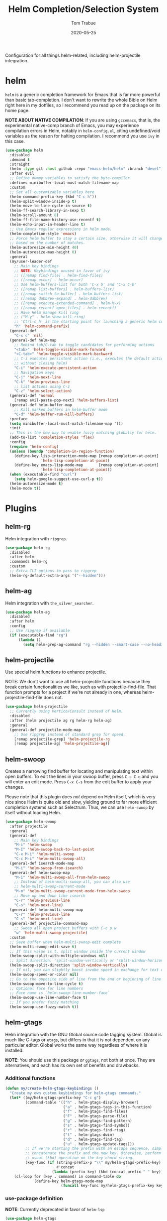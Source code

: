 #+TITLE:  Helm Completion/Selection System
#+AUTHOR: Tom Trabue
#+EMAIL:  tom.trabue@gmail.com
#+DATE:   2020-05-25
#+STARTUP: fold

Configuration for all things helm-related, including helm-projectile integration.

* helm
=helm= is a generic completion framework for Emacs that is far more powerful
than basic tab-completion. I don't want to rewrite the whole Bible on Helm
right here in my dotfiles, so I recommend you read up on the package on its
home page.

*NOTE ABOUT NATIVE COMPILATION*: If you are using =gccemacs=, that is, the
experimental native-comp branch of Emacs, you may experience compilation
errors in Helm, notably in =helm-config.el=, citing undefined/void variables
as the reason for halting compilation. I recommend you use =ivy= in this case.

#+begin_src emacs-lisp
  (use-package helm
    :disabled
    :demand t
    :straight
    (helm :type git :host github :repo "emacs-helm/helm" :branch "devel")
    :after evil
    ;; Define dummy variables to satisfy the byte-compiler.
    :defines minibuffer-local-must-match-filename-map
    :custom
    ;; Set all customizable variables here
    (helm-command-prefix-key (kbd "C-c h"))
    (helm-split-window-inside-p t)
    (helm-move-to-line-cycle-in-source t)
    (helm-ff-search-library-in-sexp t)
    (helm-scroll-amount 8)
    (helm-ff-file-name-history-use-recentf t)
    (helm-echo-input-in-header-line t)
    ;; Use Emacs regular expressions in helm mode.
    (helm-completion-style 'emacs)
    ;; Force helm buffer to stay a certain size, otherwise it will change
    ;; based on the number of matches.
    (helm-autoresize-min-height 40)
    (helm-autoresize-max-height 0)
    :general
    (my/user-leader-def
      ;; Main key bindings
      ;; NOTE: Keybindings unused in favor of ivy
      ;; ([remap find-file] . helm-find-files)
      ;; ([remap occur] . helm-occur)
      ;; Use helm-buffers-list for both 'C-x b' and 'C-x C-b'
      ;; ([remap list-buffers] . helm-buffers-list)
      ;; ([remap switch-to-buffer] . helm-buffers-list)
      ;; ([remap dabbrev-expand] . helm-dabbrev)
      ;; ([remap execute-extended-command] . helm-M-x)
      ;; ([remap recentf-open-files] . helm-recentf)
      ;; Have Helm manage kill ring
      ;; ("M-y" . helm-show-kill-ring)
      ;; 'Ctrl-c h' is the starting point for launching a generic helm command.
      "h" 'helm-command-prefix)
    (general-def
      "C-x c" 'nil)
    (general-def helm-map
      ;; Rebind tab/C-tab to toggle candidates for performing actions
      "<tab>" 'helm-toggle-visible-mark-forward
      "<C-tab>" 'helm-toggle-visible-mark-backward
      ;; C-i executes persistent action (i.e., executes the default action
      ;; without closing helm)
      "C-i" 'helm-execute-persistent-action
      ;; Navigation keys
      "C-j" 'helm-next-line
      "C-k" 'helm-previous-line
      ;; list actions using C-z
      "C-z" 'helm-select-action)
    (general-def 'normal
      [remap evil-paste-pop-next] 'helm-buffers-list)
    (general-def helm-buffer-map
      ;; Kill marked buffers in helm-buffer mode
      "C-d" 'helm-buffer-run-kill-buffers)
    :preface
    (setq minibuffer-local-must-match-filename-map '())
    :init
    ;; This is the new way to enable fuzzy matching globally for helm.
    (add-to-list 'completion-styles 'flex)
    :config
    (require 'helm-config)
    (unless (boundp 'completion-in-region-function)
      (define-key lisp-interaction-mode-map [remap completion-at-point]
                  'helm-lisp-completion-at-point)
      (define-key emacs-lisp-mode-map       [remap completion-at-point]
                  'helm-lisp-completion-at-point))
    (when (executable-find "curl")
      (setq helm-google-suggest-use-curl-p t))
    (helm-autoresize-mode t)
    (helm-mode t))
#+end_src

* Plugins
** helm-rg
Helm integration with =ripgrep=.

#+begin_src emacs-lisp
  (use-package helm-rg
    :disabled
    :after helm
    :commands helm-rg
    :custom
    ;; Extra CLI options to pass to ripgrep
    (helm-rg-default-extra-args '("--hidden")))
#+end_src

** helm-ag
Helm integration with =the_silver_searcher=.

#+begin_src emacs-lisp
  (use-package helm-ag
    :disabled
    :after helm
    :config
    ;; Use ripgrep if available
    (if (executable-find "rg")
        (lambda ()
          (setq helm-grep-ag-command "rg --hidden --smart-case --no-heading --line-number %s %s %s"))))
#+end_src

** helm-projectile
Use special helm functions to enhance projectile.

NOTE: We don't want to use all helm-projectile functions because they
break certain functionalities we like, such as with projectile-find-file.
That function prompts for a project if we're not already in one,
whereas helm-projectile-find-file does not.

#+begin_src emacs-lisp
  (use-package helm-projectile
    ;; Currently using Vertico/Consult instead of Helm.
    :disabled
    :after (helm projectile ag rg helm-rg helm-ag)
    :general
    (general-def projectile-mode-map
      ;; Use ripgrep instead of standard grep for speed.
      [remap projectile-grep] 'helm-projectile-rg
      [remap projectile-ag] 'helm-projectile-ag))
#+end_src

** helm-swoop
Creates a narrowing find buffer for locating and manipulating text within open
buffers. To edit the lines in your swoop buffer, press =C-c C-e= and you will
enter an edit mode. Press =C-x C-s= from the edit buffer to apply your
changes.

Please note that this plugin does /not/ depend on Helm itself, which is very
nice since Helm is quite old and slow, yielding ground to far more efficient
completion systems such as Selectrum. Thus, we can use =helm-swoop= by itself
without loading Helm.

#+begin_src emacs-lisp
  (use-package helm-swoop
    :after projectile
    :general
    (general-def
      ;; Main key bindings
      "M-i" 'helm-swoop
      "M-I" 'helm-swoop-back-to-last-point
      "C-x M-i" 'helm-multi-swoop
      "C-c M-i" 'helm-multi-swoop-all)
    (general-def isearch-mode-map
      "M-i" 'helm-swoop-from-isearch)
    (general-def helm-swoop-map
      "M-i" 'helm-multi-swoop-all-from-helm-swoop
      ;; Instead of helm-multi-swoop-all, you can also use
      ;; helm-multi-swoop-current-mode
      "M-m" 'helm-multi-swoop-current-mode-from-helm-swoop
      ;; Move up and down like isearch
      "C-r" 'helm-previous-line
      "C-s" 'helm-next-line)
    (general-def helm-multi-swoop-map
      "C-r" 'helm-previous-line
      "C-s" 'helm-next-line)
    (general-def projectile-command-map
      ;; Swoop all open project buffers with C-c p w
      "w" 'helm-multi-swoop-projectile)
    :custom
    ;; Save buffer when helm-multi-swoop-edit complete
    (helm-multi-swoop-edit-save t)
    ;; If this value is t, split window inside the current window
    (helm-swoop-split-with-multiple-windows nil)
    ;; Split direction. 'split-window-vertically or 'split-window-horizontally
    (helm-swoop-split-direction 'split-window-vertically)
    ;; If nil, you can slightly boost invoke speed in exchange for text color
    (helm-swoop-speed-or-color nil)
    ;; Go to the opposite side of line from the end or beginning of line
    (helm-swoop-move-to-line-cycle t)
    ;; Optional face for line numbers
    ;; Face name is `helm-swoop-line-number-face`
    (helm-swoop-use-line-number-face t)
    ;; If you prefer fuzzy matching
    (helm-swoop-use-fuzzy-match t))
#+end_src

** helm-gtags
Helm integration with the GNU Global source code tagging system. Global is
much like C-tags or =etags=, but differs in that it is not dependent on any
particular editor. Global works the same way regardless of where it is
installed.

*NOTE*: You should use this package /or/ =ggtags=, not both at once.  They are
alternatives, and each has its own set of benefits and drawbacks.

*** Additional functions
#+begin_src emacs-lisp
  (defun my/create-helm-gtags-keybindings ()
    "Create my own custom keybindings for helm-gtags commands."
    (let* ((my/helm-gtags-prefix-key "C-c g")
           (command-table '(("h" . helm-gtags-display-browser)
                            ("a" . helm-gtags-tags-in-this-function)
                            ("f" . helm-gtags-find-files)
                            ("F" . helm-gtags-parse-file)
                            ("g" . helm-gtags-find-pattern)
                            ("s" . helm-gtags-find-symbol)
                            ("r" . helm-gtags-find-rtag)
                            ("t" . helm-gtags-dwim)
                            ("d" . helm-gtags-find-tag)
                            ("u" . helm-gtags-update-tags)))
           ;; If we're starting the prefix with an escape sequence, simply
           ;; concatenate the prefix and the new key. Otherwise, perform the
           ;; usual (kbd) operation on the key chord string.
           (key-func (if (string-prefix-p "\\" my/helm-gtags-prefix-key)
                         #'concat
                       (lambda (prefix key) (kbd (concat prefix " " key))))))
      (cl-loop for (key . command) in command-table do
               (define-key helm-gtags-mode-map
                           (funcall key-func my/helm-gtags-prefix-key key) command))))
#+end_src

*** use-package definition
*NOTE*: Currently deprecated in favor of =helm-lsp=

#+begin_src emacs-lisp
  (use-package helm-gtags
    :disabled
    :after helm
    :general
    (general-def helm-gtags-mode-map
      "C-j" 'helm-gtags-select
      ;; Remapping for M-.
      [remap evil-repeat-pop-next] 'helm-gtags-dwim
      ;; Remapping for M-,
      [remap xref-pop-marker-stack] 'helm-gtags-pop-stack)
    (my/user-leader-def
      "<" 'helm-gtags-previous-history
      ">" 'helm-gtags-next-history)
    :hook
    ;; Only start helm-gtags-mode for specific major modes
    ((cperl-mode perl-mode) . (lambda ()
                                (when my/use-helm-gtags
                                  (helm-gtags-mode))))
    :init
    (setq helm-gtags-prefix-key (kbd "C-c g"))
    :config
    ;; Key mapping of gtags-mode.
    (my/create-helm-gtags-keybindings))
#+end_src

** helm-escreen
=helm= source for the =escreen= window manager plugin.  This package is not
in any of the Emacs Elisp repositories, so we have to use =straight= to clone
it from GitHub and build it.

Now this has to be said: =escreen= is not a terribly powerful program. It
shares buffers across screen sessions, and it has no mechanism for persisting
screens configurations between Emacs sessions. =escreen= is also very old,
hailing from 1992, so it is unlikely that it will improve much more.  A
better alternative for managing workspaces is =persp-mode=, and I have a
working configuration for =persp-mode= in my plugins notebook. I only use
=escreen= for ECB integration, but even that does not work too well. I use
=persp-mode= for everything else.

#+begin_src emacs-lisp
  (use-package helm-escreen
    :disabled
    :after (helm escreen)
    :straight (helm-escreen :host github
                            :repo "dmh43/helm-escreen")
    :general
    (my/user-leader-def
      "r c" 'helm-escreen-create-screen
      "r s" 'helm-escreen-select-escreen
      "r k" 'helm-escreen-kill-escreen
      "r r" 'helm-escreen-prompt-rename))
#+end_src

** helm-lsp
This package provides an alternative to the built-in =xref-apropos= for
=lsp-mode=.

#+begin_src emacs-lisp
  (use-package helm-lsp
    :disabled
    :after (lsp-mode helm)
    :commands helm-lsp-workspace-symbol
    :general
    (general-def lsp-mode-map
      [remap xref-find-apropos] 'helm-lsp-workspace-symbol
      "C-j" 'helm-lsp-workspace-symbol))
#+end_src

** helm-make
Integration between =helm=, =projectile=, and =make=. This package provides a
bunch of useful functions but no default keybindings, so we must do that
ourselves.

#+begin_src emacs-lisp
  (use-package helm-make
    :disabled
    :after (helm projectile)
    :init
    ;; Save files automatically before executing a make target.
    (setq helm-make-do-save t
          ;; How to parse the Makefile for targets.
          ;; 'qp is more accurate then 'default, but it could be slower.
          helm-make-list-target-method 'qp
          ;; Sort targets in the helm buffer.
          ;; If this slows you down too much, set it back to nil.
          helm-make-sort-targets t
          ;; I don't know if this option is necessary anymore since you can now
          ;; use flex matching in helm by default.
          helm-make-fuzzy-matching nil
          ;; The number of processes to run in parallel (aka, the argument to
          ;; '-j'). If set to 0, helm-make uses the number of available
          ;; processors as the value, so 0 is a good value for this variable.
          helm-make-nproc 0))
#+end_src
** helm-system-packages
Helm wrapper around the =system-packages= plugin used to manager operating
system packages from within Emacs.

This is another Helm plugin you can use without installing Helm itself, which
is wonderful since avoiding Helm is desirable these days.

This package is not an alternative to =system-packages=, since all
=helm-system-packages= can do is operating on individual packages (install,
update, delete, etc.) whereas =system-packages= can operate on packages en
mass.

#+begin_src emacs-lisp
  (use-package helm-system-packages
    :general
    (my/user-leader-def
      "s p" 'helm-system-packages))
#+end_src

** helm-dash
Documentation browser plugin using Dash

#+begin_src emacs-lisp
  (use-package helm-dash
    :disabled)
#+end_src
** helm-perldoc
Search =perldoc= documentation with =helm=. It has lots of nice helm actions
built into it, as well.

#+begin_src emacs-lisp
  (use-package helm-perldoc
    :disabled
    :after cperl-mode
    :general
    (my/user-leader-def cperl-mode-map
      ;; Don't just remap cperl-perldoc to helm-perldoc because they are not quite
      ;; the same thing. cperl-perldoc finds any function, whereas helm-perldoc
      ;; only seems to find custom installed modules.
      "C-h C-p" 'helm-perldoc)
    :hook
    ((cperl-mode perl-mode) . (lambda ()
                                (helm-perldoc:setup))))
#+end_src

** helm-company
Helm mode for =company= completion system. This mode is not as useful as
company's default completion buffer since it does not integrate with
documentation on hover and other nice features.

#+begin_src emacs-lisp
  (use-package helm-company
    ;; Not super useful, and it doesn't integrate with documentation on
    ;; hover.
    :disabled
    :after (helm company)
    :general
    (general-def company-mode-map
      "C-;" 'helm-company)
    (general-def company-active-map
      "C-;" 'helm-company))
#+end_src
** helm-sly
=helm= integration for =sly=, the newer Common Lisp IDE for Emacs superseding
SLIME.

#+begin_src emacs-lisp
  (use-package helm-sly
    ;; Currently disabled since the xref buffer is perfectly helpful.
    :disabled
    :after (helm sly)
    :demand t
    :hook
    (sly-mrepl . helm-sly-disable-internal-completion)
    :custom
    (helm-completion-in-region-fuzzy-match t)
    :config
    (global-helm-sly-mode 1))
#+end_src
